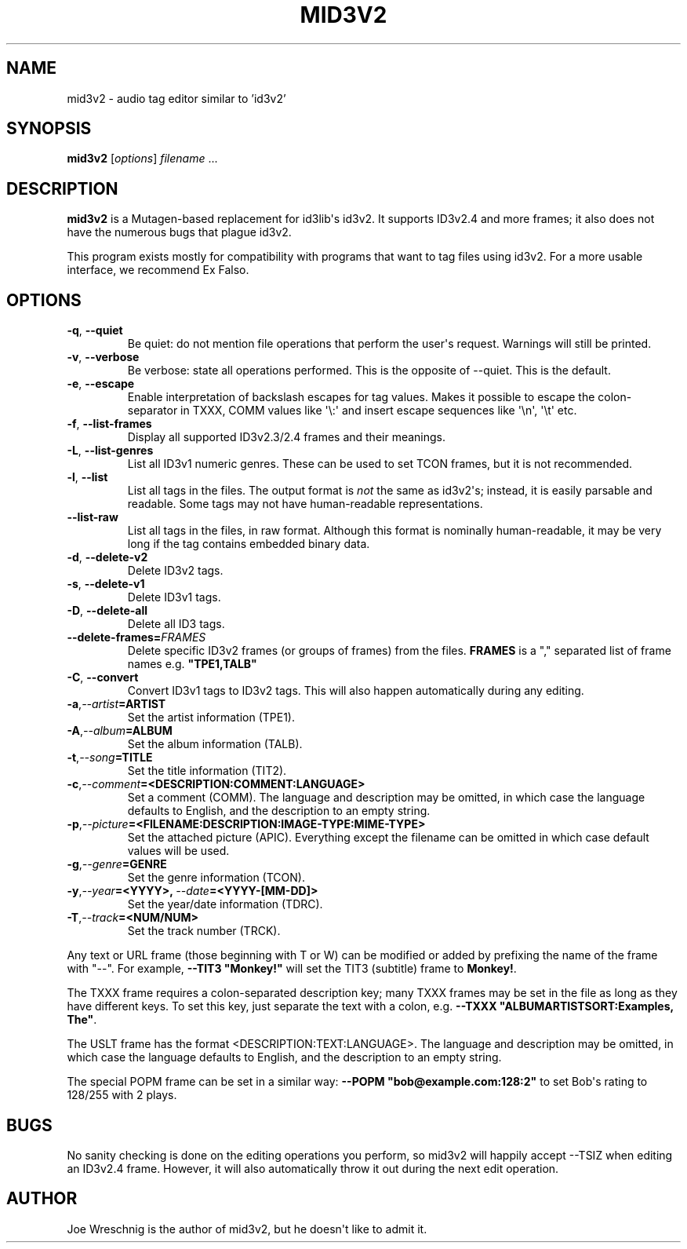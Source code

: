 .\" Man page generated from reStructuredText.
.
.TH MID3V2 1 "" "" ""
.SH NAME
mid3v2 \- audio tag editor similar to 'id3v2'
.
.nr rst2man-indent-level 0
.
.de1 rstReportMargin
\\$1 \\n[an-margin]
level \\n[rst2man-indent-level]
level margin: \\n[rst2man-indent\\n[rst2man-indent-level]]
-
\\n[rst2man-indent0]
\\n[rst2man-indent1]
\\n[rst2man-indent2]
..
.de1 INDENT
.\" .rstReportMargin pre:
. RS \\$1
. nr rst2man-indent\\n[rst2man-indent-level] \\n[an-margin]
. nr rst2man-indent-level +1
.\" .rstReportMargin post:
..
.de UNINDENT
. RE
.\" indent \\n[an-margin]
.\" old: \\n[rst2man-indent\\n[rst2man-indent-level]]
.nr rst2man-indent-level -1
.\" new: \\n[rst2man-indent\\n[rst2man-indent-level]]
.in \\n[rst2man-indent\\n[rst2man-indent-level]]u
..
.SH SYNOPSIS
.sp
\fBmid3v2\fP [\fIoptions\fP] \fIfilename\fP ...
.SH DESCRIPTION
.sp
\fBmid3v2\fP is a Mutagen\-based replacement for id3lib\(aqs id3v2. It supports
ID3v2.4 and more frames; it also does not have the numerous bugs that plague
id3v2.
.sp
This program exists mostly for compatibility with programs that want to tag
files using id3v2. For a more usable interface, we recommend Ex Falso.
.SH OPTIONS
.INDENT 0.0
.TP
.B \-q\fP,\fB  \-\-quiet
Be quiet: do not mention file operations that perform the user\(aqs
request. Warnings will still be printed.
.TP
.B \-v\fP,\fB  \-\-verbose
Be verbose: state all operations performed. This is the opposite of
\-\-quiet. This is the default.
.TP
.B \-e\fP,\fB  \-\-escape
Enable interpretation of backslash escapes for tag values.
Makes it possible to escape the colon\-separator in TXXX, COMM
values like \(aq\e:\(aq and insert escape sequences like \(aq\en\(aq, \(aq\et\(aq etc.
.TP
.B \-f\fP,\fB  \-\-list\-frames
Display all supported ID3v2.3/2.4 frames and their meanings.
.TP
.B \-L\fP,\fB  \-\-list\-genres
List all ID3v1 numeric genres. These can be used to set TCON frames,
but it is not recommended.
.TP
.B \-l\fP,\fB  \-\-list
List all tags in the files. The output format is \fInot\fP the same as
id3v2\(aqs; instead, it is easily parsable and readable. Some tags may not
have human\-readable representations.
.TP
.B \-\-list\-raw
List all tags in the files, in raw format. Although this format is
nominally human\-readable, it may be very long if the tag contains
embedded binary data.
.TP
.B \-d\fP,\fB  \-\-delete\-v2
Delete ID3v2 tags.
.TP
.B \-s\fP,\fB  \-\-delete\-v1
Delete ID3v1 tags.
.TP
.B \-D\fP,\fB  \-\-delete\-all
Delete all ID3 tags.
.TP
.BI \-\-delete\-frames\fB= FRAMES
Delete specific ID3v2 frames (or groups of frames) from the files.
\fBFRAMES\fP is a "," separated list of frame names e.g. \fB"TPE1,TALB"\fP
.TP
.B \-C\fP,\fB  \-\-convert
Convert ID3v1 tags to ID3v2 tags. This  will also happen automatically
during any editing.
.TP
.BI \-a\fP,\fB  \-\-artist\fB= ARTIST
Set the artist information (TPE1).
.TP
.BI \-A\fP,\fB  \-\-album\fB= ALBUM
Set the album information (TALB).
.TP
.BI \-t\fP,\fB  \-\-song\fB= TITLE
Set the title information (TIT2).
.TP
.BI \-c\fP,\fB  \-\-comment\fB= <DESCRIPTION:COMMENT:LANGUAGE>
Set a comment (COMM). The language and description may be omitted, in
which case the language defaults to English, and the description to an
empty string.
.TP
.BI \-p\fP,\fB  \-\-picture\fB= <FILENAME:DESCRIPTION:IMAGE\-TYPE:MIME\-TYPE>
Set the attached picture (APIC). Everything except the filename can be
omitted in which case default values will be used.
.TP
.BI \-g\fP,\fB  \-\-genre\fB= GENRE
Set the genre information (TCON).
.TP
.BI \-y\fP,\fB  \-\-year\fB= <YYYY>\fP,\fB \ \-\-date\fB= <YYYY\-[MM\-DD]>
Set the year/date information (TDRC).
.TP
.BI \-T\fP,\fB  \-\-track\fB= <NUM/NUM>
Set the track number (TRCK).
.UNINDENT
.sp
Any text or URL frame (those beginning with T or W) can be modified or
added by prefixing the name of the frame with "\-\-". For example, \fB\-\-TIT3
"Monkey!"\fP will set the TIT3 (subtitle) frame to \fBMonkey!\fP\&.
.sp
The TXXX frame requires a colon\-separated description key; many TXXX frames
may be set in the file as long as they have different keys. To set this
key, just separate the text with a colon, e.g. \fB\-\-TXXX
"ALBUMARTISTSORT:Examples, The"\fP\&.
.sp
The USLT frame has the format <DESCRIPTION:TEXT:LANGUAGE>. The language and
description may be omitted, in which case the language defaults to English,
and the description to an empty string.
.sp
The special POPM frame can be set in a similar way: \fB\-\-POPM
"bob@example.com:128:2"\fP to set Bob\(aqs rating to 128/255 with 2 plays.
.SH BUGS
.sp
No sanity checking is done on the editing operations you perform, so mid3v2
will happily accept \-\-TSIZ when editing an ID3v2.4 frame. However, it will
also automatically throw it out during the next edit operation.
.SH AUTHOR
.sp
Joe Wreschnig is the author of mid3v2, but he doesn\(aqt like to admit it.
.\" Generated by docutils manpage writer.
.
